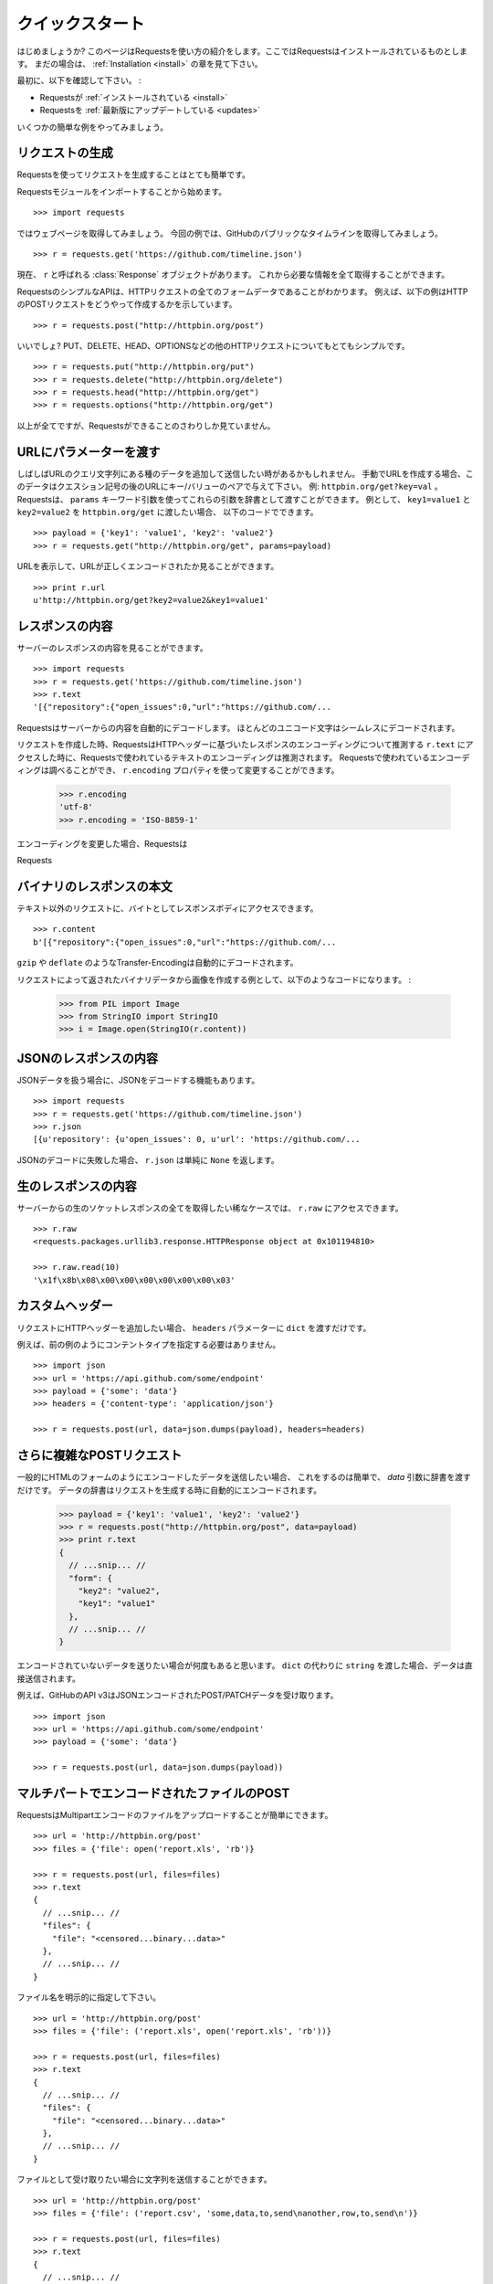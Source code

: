 .. _quickstart:

クイックスタート
=====================

.. Quickstart
   ==========

.. module:: requests.models

.. Eager to get started? This page gives a good introduction in how to get started
   with Requests. This assumes you already have Requests installed. If you do not,
   head over to the :ref:`Installation <install>` section.

はじめましょうか?
このページはRequestsを使い方の紹介をします。ここではRequestsはインストールされているものとします。
まだの場合は、 :ref:`Installation <install>` の章を見て下さい。

.. First, make sure that:

最初に、以下を確認して下さい。 :

.. Requests is :ref:`installed <install>`
.. Requests is :ref:`up-to-date <updates>`

* Requestsが :ref:`インストールされている <install>`
* Requestsを :ref:`最新版にアップデートしている <updates>`

.. Let's get started with some simple examples.

いくつかの簡単な例をやってみましょう。

.. Make a Request
   ------------------

リクエストの生成
---------------------

.. Making a request with Requests is very simple.

Requestsを使ってリクエストを生成することはとても簡単です。

.. Begin by importing the Requests module::

Requestsモジュールをインポートすることから始めます。 ::

    >>> import requests

.. Now, let's try to get a webpage. For this example, let's get GitHub's public
   timeline ::

ではウェブページを取得してみましょう。
今回の例では、GitHubのパブリックなタイムラインを取得してみましょう。 ::

    >>> r = requests.get('https://github.com/timeline.json')

.. Now, we have a :class:`Response` object called ``r``. We can get all the
   information we need from this object.

現在、 ``r`` と呼ばれる :class:`Response` オブジェクトがあります。
これから必要な情報を全て取得することができます。

.. Requests' simple API means that all forms of HTTP request are as obvious. For
   example, this is how you make an HTTP POST request::

RequestsのシンプルなAPIは、HTTPリクエストの全てのフォームデータであることがわかります。
例えば、以下の例はHTTPのPOSTリクエストをどうやって作成するかを示しています。 ::

    >>> r = requests.post("http://httpbin.org/post")

.. Nice, right? What about the other HTTP request types: PUT, DELETE, HEAD and
   OPTIONS? These are all just as simple::

いいでしょ?
PUT、DELETE、HEAD、OPTIONSなどの他のHTTPリクエストについてもとてもシンプルです。 ::

    >>> r = requests.put("http://httpbin.org/put")
    >>> r = requests.delete("http://httpbin.org/delete")
    >>> r = requests.head("http://httpbin.org/get")
    >>> r = requests.options("http://httpbin.org/get")

.. That's all well and good, but it's also only the start of what Requests can
   do.

以上が全てですが、Requestsができることのさわりしか見ていません。

.. Passing Parameters In URLs
   --------------------------

URLにパラメーターを渡す
-----------------------------

.. You often want to send some sort of data in the URL's query string. If
   you were constructing the URL by hand, this data would be given as key/value
   pairs in the URL after a question mark, e.g. ``httpbin.org/get?key=val``.
   Requests allows you to provide these arguments as a dictionary, using the
   ``params`` keyword argument. As an example, if you wanted to pass
   ``key1=value1`` and ``key2=value2`` to ``httpbin.org/get``, you would use the
   following code::

しばしばURLのクエリ文字列にある種のデータを追加して送信したい時があるかもしれません。
手動でURLを作成する場合、このデータはクエスション記号の後のURLにキー/バリューのペアで与えて下さい。
例: ``httpbin.org/get?key=val`` 。
Requestsは、 ``params`` キーワード引数を使ってこれらの引数を辞書として渡すことができます。
例として、 ``key1=value1`` と ``key2=value2`` を ``httpbin.org/get`` に渡したい場合、
以下のコードでできます。 ::

    >>> payload = {'key1': 'value1', 'key2': 'value2'}
    >>> r = requests.get("http://httpbin.org/get", params=payload)

.. You can see that the URL has been correctly encoded by printing the URL::

URLを表示して、URLが正しくエンコードされたか見ることができます。 ::

    >>> print r.url
    u'http://httpbin.org/get?key2=value2&key1=value1'


.. Response Content
   ----------------

レスポンスの内容
-------------------

.. We can read the content of the server's response. Consider the GitHub timeline
   again::

サーバーのレスポンスの内容を見ることができます。 ::

    >>> import requests
    >>> r = requests.get('https://github.com/timeline.json')
    >>> r.text
    '[{"repository":{"open_issues":0,"url":"https://github.com/...

.. Requests will automatically decode content from the server. Most unicode
   charsets are seamlessly decoded.

Requestsはサーバーからの内容を自動的にデコードします。
ほとんどのユニコード文字はシームレスにデコードされます。

.. When you make a request, Requests makes educated guesses about the encoding of
   the response based on the HTTP headers. The text encoding guessed by Requests
   is used when you access ``r.text``. You can find out what encoding Requests is
   using, and change it, using the ``r.encoding`` property::

リクエストを作成した時、RequestsはHTTPヘッダーに基づいたレスポンスのエンコーディングについて推測する
``r.text`` にアクセスした時に、Requestsで使われているテキストのエンコーディングは推測されます。
Requestsで使われているエンコーディングは調べることができ、 ``r.encoding`` プロパティを使って変更することができます。

    >>> r.encoding
    'utf-8'
    >>> r.encoding = 'ISO-8859-1'

.. If you change the encoding, Requests will use the new value of ``r.encoding``
   whenever you call ``r.text``.

エンコーディングを変更した場合、Requestsは

.. Requests will also use custom encodings in the event that you need them. If
   you have created your own encoding and registered it with the ``codecs``
   module, you can simply use the codec name as the value of ``r.encoding`` and
   Requests will handle the decoding for you.

Requests

.. Binary Response Content
   -----------------------

バイナリのレスポンスの本文
---------------------------------

.. You can also access the response body as bytes, for non-text requests::

テキスト以外のリクエストに、バイトとしてレスポンスボディにアクセスできます。 ::

    >>> r.content
    b'[{"repository":{"open_issues":0,"url":"https://github.com/...

.. The ``gzip`` and ``deflate`` transfer-encodings are automatically decoded for you.

``gzip`` や ``deflate`` のようなTransfer-Encodingは自動的にデコードされます。

.. For example, to create an image from binary data returned by a request, you can
   use the following code:

リクエストによって返されたバイナリデータから画像を作成する例として、以下のようなコードになります。 :

    >>> from PIL import Image
    >>> from StringIO import StringIO
    >>> i = Image.open(StringIO(r.content))


.. JSON Response Content
   ---------------------

JSONのレスポンスの内容
------------------------

.. There's also a builtin JSON decoder, in case you're dealing with JSON data::

JSONデータを扱う場合に、JSONをデコードする機能もあります。 ::

    >>> import requests
    >>> r = requests.get('https://github.com/timeline.json')
    >>> r.json
    [{u'repository': {u'open_issues': 0, u'url': 'https://github.com/...

.. In case the JSON decoding fails, ``r.json`` simply returns ``None``.

JSONのデコードに失敗した場合、 ``r.json`` は単純に ``None`` を返します。


.. Raw Response Content
   --------------------

生のレスポンスの内容
-----------------------

.. In the rare case that you'd like to get the absolute raw socket response from the server,
   you can access ``r.raw``::

サーバーからの生のソケットレスポンスの全てを取得したい稀なケースでは、 ``r.raw`` にアクセスできます。 ::

    >>> r.raw
    <requests.packages.urllib3.response.HTTPResponse object at 0x101194810>

    >>> r.raw.read(10)
    '\x1f\x8b\x08\x00\x00\x00\x00\x00\x00\x03'


.. Custom Headers
   --------------

カスタムヘッダー
---------------------

.. If you'd like to add HTTP headers to a request, simply pass in a ``dict`` to the
   ``headers`` parameter.

リクエストにHTTPヘッダーを追加したい場合、 ``headers`` パラメーターに  ``dict`` を渡すだけです。

.. For example, we didn't specify our content-type in the previous example::

例えば、前の例のようにコンテントタイプを指定する必要はありません。 ::

    >>> import json
    >>> url = 'https://api.github.com/some/endpoint'
    >>> payload = {'some': 'data'}
    >>> headers = {'content-type': 'application/json'}

    >>> r = requests.post(url, data=json.dumps(payload), headers=headers)


.. More complicated POST requests
   ------------------------------

さらに複雑なPOSTリクエスト
---------------------------------

.. Typically, you want to send some form-encoded data — much like an HTML form.
   To do this, simply pass a dictionary to the `data` argument. Your
   dictionary of data will automatically be form-encoded when the request is made::

一般的にHTMLのフォームのようにエンコードしたデータを送信したい場合、
これをするのは簡単で、 `data` 引数に辞書を渡すだけです。
データの辞書はリクエストを生成する時に自動的にエンコードされます。

    >>> payload = {'key1': 'value1', 'key2': 'value2'}
    >>> r = requests.post("http://httpbin.org/post", data=payload)
    >>> print r.text
    {
      // ...snip... //
      "form": {
        "key2": "value2",
        "key1": "value1"
      },
      // ...snip... //
    }

.. There are many times that you want to send data that is not form-encoded. If you pass in a ``string`` instead of a ``dict``, that data will be posted directly.

エンコードされていないデータを送りたい場合が何度もあると思います。
``dict`` の代わりに ``string`` を渡した場合、データは直接送信されます。

.. For example, the GitHub API v3 accepts JSON-Encoded POST/PATCH data::

例えば、GitHubのAPI v3はJSONエンコードされたPOST/PATCHデータを受け取ります。 ::

    >>> import json
    >>> url = 'https://api.github.com/some/endpoint'
    >>> payload = {'some': 'data'}

    >>> r = requests.post(url, data=json.dumps(payload))


.. POST a Multipart-Encoded File
   -----------------------------

マルチパートでエンコードされたファイルのPOST
---------------------------------------------------

.. Requests makes it simple to upload Multipart-encoded files::

RequestsはMultipartエンコードのファイルをアップロードすることが簡単にできます。 ::

    >>> url = 'http://httpbin.org/post'
    >>> files = {'file': open('report.xls', 'rb')}

    >>> r = requests.post(url, files=files)
    >>> r.text
    {
      // ...snip... //
      "files": {
        "file": "<censored...binary...data>"
      },
      // ...snip... //
    }

.. You can set the filename explicitly::

ファイル名を明示的に指定して下さい。 ::

    >>> url = 'http://httpbin.org/post'
    >>> files = {'file': ('report.xls', open('report.xls', 'rb'))}

    >>> r = requests.post(url, files=files)
    >>> r.text
    {
      // ...snip... //
      "files": {
        "file": "<censored...binary...data>"
      },
      // ...snip... //
    }

.. If you want, you can send strings to be received as files::

ファイルとして受け取りたい場合に文字列を送信することができます。 ::

    >>> url = 'http://httpbin.org/post'
    >>> files = {'file': ('report.csv', 'some,data,to,send\nanother,row,to,send\n')}

    >>> r = requests.post(url, files=files)
    >>> r.text
    {
      // ...snip... //
      "files": {
        "file": "some,data,to,send\\nanother,row,to,send\\n"
      },
      // ...snip... //
    }

.. Setting filename explicitly::

ファイル名を明示的に指定して下さい。 ::

    >>> url = 'http://httpbin.org/post'
    >>> files = {'file': ('report.xls', open('report.xls', 'rb'))}

    >>> r = requests.post(url, files=files)
    >>> r.text
    {
      "origin": "179.13.100.4",
      "files": {
        "file": "<censored...binary...data>"
      },
      "form": {},
      "url": "http://httpbin.org/post",
      "args": {},
      "headers": {
        "Content-Length": "3196",
        "Accept-Encoding": "identity, deflate, compress, gzip",
        "Accept": "*/*",
        "User-Agent": "python-requests/0.8.0",
        "Host": "httpbin.org:80",
        "Content-Type": "multipart/form-data; boundary=127.0.0.1.502.21746.1321131593.786.1"
      },
      "data": ""
    }

.. Sending strings to be received as files::

ファイルとして受け取る文字列の送信 ::

    >>> url = 'http://httpbin.org/post'
    >>> files = {'file': ('report.csv', 'some,data,to,send\nanother,row,to,send\n')}

    >>> r = requests.post(url, files=files)
    >>> r.text
    {
      "origin": "179.13.100.4",
      "files": {
        "file": "some,data,to,send\\nanother,row,to,send\\n"
      },
      "form": {},
      "url": "http://httpbin.org/post",
      "args": {},
      "headers": {
        "Content-Length": "216",
        "Accept-Encoding": "identity, deflate, compress, gzip",
        "Connection": "keep-alive",
        "Accept": "*/*",
        "User-Agent": "python-requests/0.11.1",
        "Host": "httpbin.org",
        "Content-Type": "multipart/form-data; boundary=127.0.0.1.502.41433.1335385481.788.1"
      },
      "json": null,
      "data": ""
    }


.. Response Status Codes
   ---------------------

レスポンスステータスコード
--------------------------------

.. We can check the response status code::

レスポンスのステータスコードを確認することができます。 ::

    >>> r = requests.get('http://httpbin.org/get')
    >>> r.status_code
    200

.. Requests also comes with a built-in status code lookup object for easy
   reference::

Requestsは簡単に参照できるように、組み込みのステータスコードのルックアップオブジェクト
があります。 ::

    >>> r.status_code == requests.codes.ok
    True

.. If we made a bad request (non-200 response), we can raise it with
   :class:`Response.raise_for_status()`::

不正なリクエスト(200以外のレスポンス)を作りたい場合は、
:class:`Response.raise_for_status()` で例外を発生させることができます。 ::

    >>> r = requests.get('http://httpbin.org/status/404')
    >>> r.status_code
    404

    >>> r.raise_for_status()
    Traceback (most recent call last):
      File "requests/models.py", line 832, in raise_for_status
        raise http_error
    requests.exceptions.HTTPError: 404 Client Error

.. But, since our ``status_code`` for ``r`` was ``200``, when we call
   ``raise_for_status()`` we get::

しかし呼び出した時は、 ``status_code`` が ``200`` だったので ::

    >>> r.raise_for_status()
    None

.. All is well.

全て上手くいきました。


.. Response Headers
   ----------------

レスポンスヘッダー
-----------------------

.. We can view the server's response headers using a Python dictionary::

Pythonの辞書形式で簡単にサーバーのレスポンスヘッダーを見ることができます。 ::

    >>> r.headers
    {
        'status': '200 OK',
        'content-encoding': 'gzip',
        'transfer-encoding': 'chunked',
        'connection': 'close',
        'server': 'nginx/1.0.4',
        'x-runtime': '148ms',
        'etag': '"e1ca502697e5c9317743dc078f67693f"',
        'content-type': 'application/json; charset=utf-8'
    }

.. The dictionary is special, though: it's made just for HTTP headers. According to
   `RFC 2616 <http://www.w3.org/Protocols/rfc2616/rfc2616-sec14.html>`_, HTTP
   Headers are case-insensitive.

辞書とはいえ、特別です。辞書はHTTPヘッダーを作成するためだけに作られます。
`RFC 2616 <http://www.w3.org/Protocols/rfc2616/rfc2616-sec14.html>`_ によると、HTTPヘッダーは大文字と小文字を区別しません。

.. So, we can access the headers using any capitalization we want::

そこで、任意の大文字と小文字を使用してヘッダーにアクセスできます。 ::

    >>> r.headers['Content-Type']
    'application/json; charset=utf-8'

    >>> r.headers.get('content-type')
    'application/json; charset=utf-8'

.. If a header doesn't exist in the Response, its value defaults to ``None``::

レスポンスにはないヘッダーを参照すると、値はデフォルトの ``None`` になります。

    >>> r.headers['X-Random']
    None


.. Cookies
   -------

クッキー
-------------

.. If a response contains some Cookies, you can get quick access to them::

レスポンスにクッキーが含まれているなら、簡単にアクセスして取得することができます。 ::

    >>> url = 'http://httpbin.org/cookies/set/requests-is/awesome'
    >>> r = requests.get(url)

    >>> print r.cookies
    {'requests-is': 'awesome'}

.. To send your own cookies to the server, you can use the ``cookies``
   parameter::

サーバーにクッキーを送信するには、 ``cookies`` パラメーターを使うことができます。 ::

    >>> url = 'http://httpbin.org/cookies'
    >>> cookies = dict(cookies_are='working')

    >>> r = requests.get(url, cookies=cookies)
    >>> r.text
    '{"cookies": {"cookies_are": "working"}}'


.. Basic Authentication
   --------------------

ベーシック認証
-----------------

.. Many web services require authentication. There are many different types of
   authentication, but the most common is HTTP Basic Auth.

ほとんどのウェブサービスは認証システムが必要です。
認証には様々な種類がありますが、最も一般的なのはHTTPベーシック認証です。

.. Making requests with Basic Auth is extremely simple::

ベーシック認証を使ったリクエストを作成することはとても簡単です。 ::

    >>> from requests.auth import HTTPBasicAuth
    >>> requests.get('https://api.github.com/user', auth=HTTPBasicAuth('user', 'pass'))
    <Response [200]>

.. Due to the prevalence of HTTP Basic Auth, requests provides a shorthand for
   this authentication method::

HTTPベーシック認証の
Requestsはこの認証を手動で行うためのメソッドがあります。

    >>> requests.get('https://api.github.com/user', auth=('user', 'pass'))
    <Response [200]>

.. Providing the credentials as a tuple in this fashion is functionally equivalent
   to the ``HTTPBasicAuth`` example above.

この方法で、タプルとして認証情報を与えることは、上記の ``HTTPBasicAuth`` の例と機能的には同等です。

.. Digest Authentication
   ---------------------

ダイジェスト認証
--------------------

.. Another popular form of web service protection is Digest Authentication::

他の人気があるウェブサービスの認証システムはダイジェスト認証です。 ::

    >>> from requests.auth import HTTPDigestAuth
    >>> url = 'http://httpbin.org/digest-auth/auth/user/pass'
    >>> requests.get(url, auth=HTTPDigestAuth('user', 'pass'))
    <Response [200]>


.. OAuth Authentication
   --------------------

OAuth認証
--------------

.. Miguel Araujo's `requests-oauth <http://pypi.python.org/pypi/requests-oauth>`_
   project provides a simple interface for establishing OAuth connections.
   Documentation and examples can be found on the requests-oauth
   `git repository <https://github.com/maraujop/requests-oauth>`_.

Miguel Araujoの `requests-oauth <http://pypi.python.org/pypi/requests-oauth>`_ プロジェクトは
OAuth接続を確立するための簡単なインターフェースを提供しています。
ドキュメントとサンプルは、requests-oauthの `git repository <https://github.com/maraujop/requests-oauth>`_ にあります。

.. Redirection and History
   -----------------------

リダイレクトとヒストリー
------------------------------

.. Requests will automatically perform location redirection while using the GET
   and OPTIONS verbs.

Requestsは、冪等メソッドを使っている時に自動的にリダイレクトを行います。

.. GitHub redirects all HTTP requests to HTTPS. We can use the ``history`` method
   of the Response object to track redirection. Let's see what Github does::

GitHubは全てのHTTPリクエストをHTTPSにリダイレクトします。何が起こるか見てみましょう ::

    >>> r = requests.get('http://github.com')
    >>> r.url
    'https://github.com/'
    >>> r.status_code
    200
    >>> r.history
    [<Response [301]>]

.. The :class:`Response.history` list contains a list of the
   :class:`Request` objects that were created in order to complete the request. The list is sorted from the oldest to the most recent request.

:class:`Response.history` は、
リクエストが完了したときに作られる :class:`Request` オブジェクトがリストとして入っています。
リストはリクエストの古いものから最も新しいものの順に並べ替えられます。

.. If you're using GET, HEAD, or OPTIONS, you can disable redirection
   handling with the ``allow_redirects`` parameter::

GET、HEAD、OPTIONSを使う場合、 ``allow_redirects`` パラメーターを使うことでリダイレクトの処理を
無効にすることができます。 ::

    >>> r = requests.get('http://github.com', allow_redirects=False)
    >>> r.status_code
    301
    >>> r.history
    []

.. If you're using POST, PUT, PATCH, DELETE or HEAD, you can enable
   redirection as well::

POST、PUT、PATCHを使う場合、明示的にリダイレクトを有効にすることができます。 ::

    >>> r = requests.post('http://github.com', allow_redirects=True)
    >>> r.url
    'https://github.com/'
    >>> r.history
    [<Response [301]>]


.. Timeouts
   --------

タイムアウト
------------------

.. You can tell requests to stop waiting for a response after a given number of
   seconds with the ``timeout`` parameter::

``timeout`` パラメーターに秒数を与えると、Requestsに与えた秒数で応答の待機を止めることができます。 ::

    >>> requests.get('http://github.com', timeout=0.001)
    Traceback (most recent call last):
      File "<stdin>", line 1, in <module>
    requests.exceptions.Timeout: Request timed out.

.. Note

.. admonition:: 注意:

    .. ``timeout`` only effects the connection process itself, not the
       downloading of the response body.

    ``timeout`` は、レスポンスの本文をダウンロードせず接続の処理だけにしか影響しません。


.. Errors and Exceptions
   ---------------------

エラーと例外
-------------------

.. In the event of a network problem (e.g. DNS failure, refused connection, etc),
   Requests will raise a :class:`ConnectionError` exception.

ネットワークの問題が起こった時(例えば、DNSのエラーやコネクションの切断等)に、Requestsは :class:`ConnectionError` の例外を発生します。

.. In the event of the rare invalid HTTP response, Requests will raise
   an  :class:`HTTPError` exception.

稀に不正なHTTPレスポンスがあった時に、Requestsは :class:`HTTPError` の例外を発生します。

.. If a request times out, a :class:`Timeout` exception is raised.

リクエストがタイムアウトした場合、 :class:`Timeout` の例外を発生します。

.. If a request exceeds the configured number of maximum redirections, a
   :class:`TooManyRedirects` exception is raised.

リクエストが設定されたリダイレクトの最大数超えた場合、 :class:`TooManyRedirects` の例外を発生します。

.. All exceptions that Requests explicitly raises inherit from
   :class:`requests.exceptions.RequestException`.

全ての例外は、 :class:`requests.exceptions.RequestException` を継承して明示的に発生させます。

.. You can refer to :ref:`Configuration API Docs <configurations>` for immediate
   raising of :class:`HTTPError` exceptions via the ``danger_mode`` option or
   have Requests catch the majority of
   :class:`requests.exceptions.RequestException` exceptions with the ``safe_mode``
   option.

``danger_mode`` オプションにして :class:`HTTPError` の例外をすぐに発生させることや 、
``safe_mode`` オプションで :class:`requests.exceptions.RequestException` でRequestsが捕まえる代表的な例外を取得するためには、
:ref:`Configuration API Docs <configurations>` を見てください。

-----------------------

.. Ready for more? Check out the :ref:`advanced <advanced>` section.

さらなる準備はできましたか?
:ref:`advanced <advanced>` の章をチェックして下さい。
